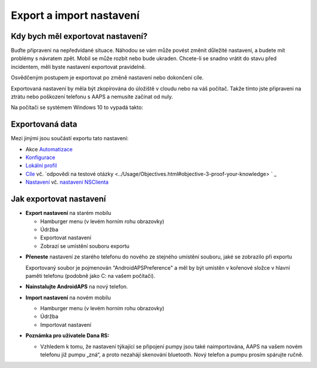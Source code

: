 
Export a import nastavení
**************************************************
Kdy bych měl exportovat nastavení?
==================================================
Buďte připraveni na nepředvídané situace. Náhodou se vám může povést změnit důležité nastavení, a budete mít problémy s návratem zpět. Mobil se může rozbít nebo bude ukraden. Chcete-li se snadno vrátit do stavu před incidentem, měli byste nastavení exportovat pravidelně.

Osvědčeným postupem je exportovat po změně nastavení nebo dokončení cíle. 

Exportovaná nastavení by měla být zkopírována do úložiště v cloudu nebo na váš počítač. Takže tímto jste připraveni na ztrátu nebo poškození telefonu s AAPS a nemusíte začínat od nuly.

Na počítači se systémem Windows 10 to vypadá takto:
  
  .. image:: ../images/SmartphoneRootLevelWin10.png
    :alt: telefon s AndroidAPS připojený k počítači

Exportovaná data
==================================================
Mezi jinými jsou součástí exportu tato nastavení:

* Akce `Automatizace <../Usage/Automation.html>`_
* `Konfigurace <../Configuration/Config-Builder.html>`_
* `Lokální profil <../Configuration/Config-Builder.html#local-profile-recommended>`_
* `Cíle <../Usage/Objectives.html>`_ vč. `odpovědi na testové otázky <../Usage/Objectives.html#objective-3-proof-your-knowledge> ` _
* `Nastavení <../Configuration/Preferences.html>`_ vč. `nastavení NSClienta <../Configuration/Preferences.html#ns-client>`_




Jak exportovat nastavení
==================================================
* **Export nastavení** na starém mobilu

  * Hamburger menu (v levém horním rohu obrazovky)
  * Údržba
  * Exportovat nastavení
  * Zobrazí se umístění souboru exportu
    
.. image:: ../images/AAPS_ExportSettings.png
  :alt: AndroidAPS export nastavení
       
* **Přeneste** nastavení ze starého telefonu do nového ze stejného umístění souboru, jaké se zobrazilo při exportu

  Exportovaný soubor je pojmenován "AndroidAPSPreference" a měl by být umístěn v kořenové složce v hlavní paměti telefonu (podobně jako C: na vašem počítači).
  
* **Nainstalujte AndroidAPS** na nový telefon.
* **Import nastavení** na novém mobilu

  * Hamburger menu (v levém horním rohu obrazovky)
  * Údržba
  * Importovat nastavení

* **Poznámka pro uživatele Dana RS:**

  * Vzhledem k tomu, že nastavení týkající se připojení pumpy jsou také naimportována, AAPS na vašem novém telefonu již pumpu „zná“, a proto nezahájí skenování bluetooth. Nový telefon a pumpu prosím spárujte ručně.
